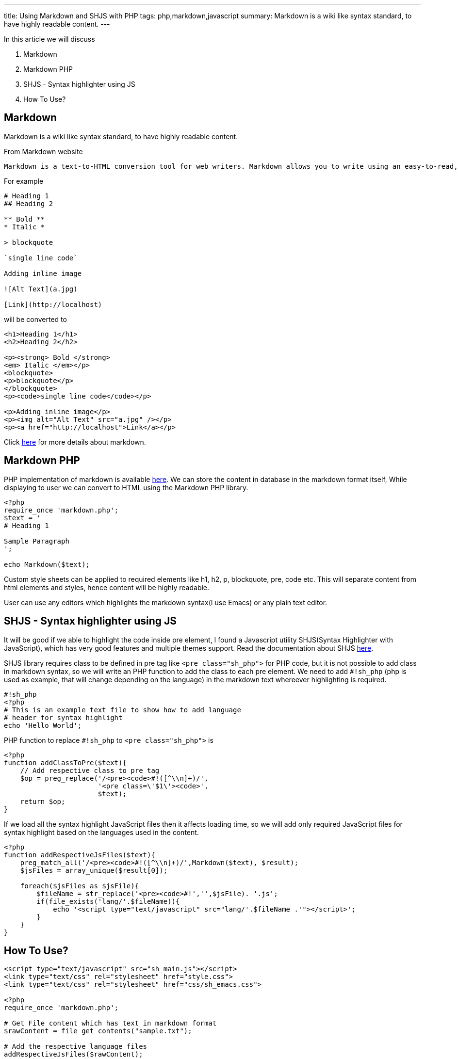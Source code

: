 ---
title: Using Markdown and SHJS with PHP
tags: php,markdown,javascript
summary: Markdown is a wiki like syntax standard, to have highly readable content.
---

In this article we will discuss 

1. Markdown
2. Markdown PHP
3. SHJS - Syntax highlighter using JS
4. How To Use?

  
== Markdown

Markdown is a wiki like syntax standard, to have highly readable content. 

From Markdown website 


    Markdown is a text-to-HTML conversion tool for web writers. Markdown allows you to write using an easy-to-read, easy-to-write plain text format, then convert it to structurally valid XHTML (or HTML).

For example 
    
[source,text]
----
# Heading 1
## Heading 2
 
** Bold **
* Italic *
 
> blockquote
 
`single line code`
 
Adding inline image
 
![Alt Text](a.jpg)
 
[Link](http://localhost)
----   

will be converted to 

[source,html]
----
<h1>Heading 1</h1>
<h2>Heading 2</h2>

<p><strong> Bold </strong>
<em> Italic </em></p>
<blockquote>
<p>blockquote</p>
</blockquote>
<p><code>single line code</code></p>

<p>Adding inline image</p>
<p><img alt="Alt Text" src="a.jpg" /></p>
<p><a href="http://localhost">Link</a></p>
----
    
Click http://daringfireball.net/projects/markdown/[here] for more details about markdown. 
    
== Markdown PHP
    
PHP implementation of markdown is available http://michelf.com/projects/php-markdown/[here]. We can store the content in database in the markdown format itself, While displaying to user we can convert to HTML using the Markdown PHP library. 

[source,php]
----
<?php
require_once 'markdown.php';
$text = '
# Heading 1

Sample Paragraph
';

echo Markdown($text);
----

Custom style sheets can be applied to required elements like h1, h2, p, blockquote, pre, code etc. This will separate content from html elements and styles, hence content will be highly readable.  

User can use any editors which highlights the markdown syntax(I use Emacs) or any plain text editor.  

== SHJS - Syntax highlighter using JS

It will be good if we able to highlight the code inside pre element, I found a Javascript utility SHJS(Syntax Highlighter with JavaScript), which has very good features and multiple themes support. Read the documentation about SHJS http://shjs.sourceforge.net/[here]. 

SHJS library requires class to be defined in pre tag like `<pre class="sh_php">` for PHP code, but it is not possible to add class in markdown syntax, so we will write an PHP function to add the class to each pre element. We need to add `#!sh_php` (php is used as example, that will change depending on the language) in the markdown text whereever highlighting is required. 

[source,php]
----
#!sh_php
<?php
# This is an example text file to show how to add language 
# header for syntax highlight
echo 'Hello World';
----

PHP function to replace `#!sh_php` to `<pre class="sh_php">` is     

[source,php]
----
<?php
function addClassToPre($text){
    // Add respective class to pre tag
    $op = preg_replace('/<pre><code>#!([^\\n]+)/',
                       '<pre class=\'$1\'><code>',
                       $text);    
    return $op;
}
----

If we load all the syntax highlight JavaScript files then it affects loading time, so we will add only required JavaScript files for syntax highlight based on the languages used in the content. 

[source,php]
----
<?php
function addRespectiveJsFiles($text){
    preg_match_all('/<pre><code>#!([^\\n]+)/',Markdown($text), $result);
    $jsFiles = array_unique($result[0]);

    foreach($jsFiles as $jsFile){
        $fileName = str_replace('<pre><code>#!','',$jsFile). '.js';
        if(file_exists('lang/'.$fileName)){
            echo '<script type="text/javascript" src="lang/'.$fileName .'"></script>';
        }
    }
}
----

== How To Use? 

[source,php]
----
<script type="text/javascript" src="sh_main.js"></script>
<link type="text/css" rel="stylesheet" href="style.css"> 
<link type="text/css" rel="stylesheet" href="css/sh_emacs.css">

<?php
require_once 'markdown.php';

# Get File content which has text in markdown format
$rawContent = file_get_contents("sample.txt");

# Add the respective language files
addRespectiveJsFiles($rawContent);

echo codeHighlight(markdown($rawContent));
?>
<script>
window.onload = function(){
sh_highlightDocument();
};
</script>
----

Btw, I use SHJS emacs theme for syntax highlight in my website :)
